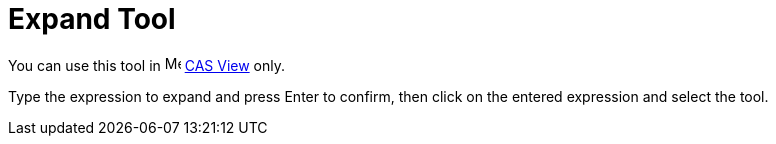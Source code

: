 = Expand Tool
:page-en: tools/Expand
ifdef::env-github[:imagesdir: /en/modules/ROOT/assets/images]

You can use this tool in image:16px-Menu_view_cas.svg.png[Menu view cas.svg,width=16,height=16] xref:/CAS_View.adoc[CAS
View] only.

Type the expression to expand and press [.kcode]#Enter# to confirm, then click on the entered expression and select the tool.
